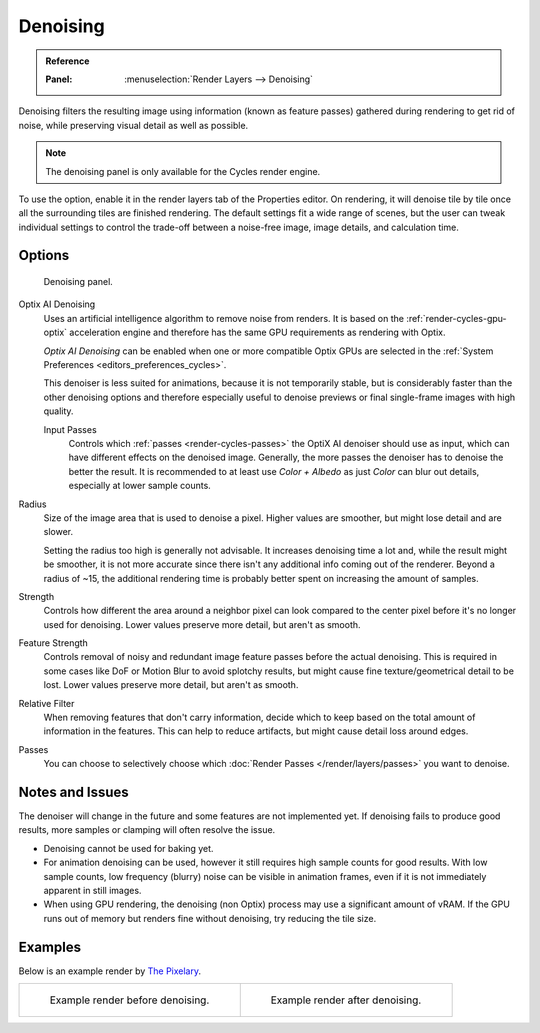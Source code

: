 
*********
Denoising
*********

.. admonition:: Reference
   :class: refbox

   :Panel:     :menuselection:`Render Layers --> Denoising`

Denoising filters the resulting image using information (known as feature passes)
gathered during rendering to get rid of noise, while preserving visual detail as well as possible.

.. note::

   The denoising panel is only available for the Cycles render engine.

To use the option, enable it in the render layers tab of the Properties editor.
On rendering, it will denoise tile by tile once all the surrounding tiles are finished rendering.
The default settings fit a wide range of scenes, but the user can tweak individual settings
to control the trade-off between a noise-free image, image details, and calculation time.

.. seealso::

   See the other ways to reduce noise on
   the general :doc:`Noise Optimization </render/cycles/optimizations/reducing_noise>` page.


Options
=======

.. figure:: /images/render_layers_denoising_panel.png

   Denoising panel.

Optix AI Denoising
   Uses an artificial intelligence algorithm to remove noise from renders.
   It is based on the :ref:`render-cycles-gpu-optix` acceleration engine
   and therefore has the same GPU requirements as rendering with Optix.

   *Optix AI Denoising* can be enabled when one or more compatible Optix GPUs
   are selected in the :ref:`System Preferences <editors_preferences_cycles>`.

   This denoiser is less suited for animations, because it is not temporarily stable,
   but is considerably faster than the other denoising options and therefore
   especially useful to denoise previews or final single-frame images with high quality.

   Input Passes
      Controls which :ref:`passes <render-cycles-passes>` the OptiX AI denoiser should use as input,
      which can have different effects on the denoised image.
      Generally, the more passes the denoiser has to denoise the better the result.
      It is recommended to at least use *Color + Albedo* as just *Color* can blur out details,
      especially at lower sample counts.

Radius
   Size of the image area that is used to denoise a pixel.
   Higher values are smoother, but might lose detail and are slower.

   Setting the radius too high is generally not advisable. It increases denoising time a lot and,
   while the result might be smoother, it is not more accurate
   since there isn't any additional info coming out of the renderer.
   Beyond a radius of ~15, the additional rendering time is probably better spent on increasing the amount of samples.
Strength
   Controls how different the area around a neighbor pixel can look compared
   to the center pixel before it's no longer used for denoising.
   Lower values preserve more detail, but aren't as smooth.
Feature Strength
   Controls removal of noisy and redundant image feature passes before the actual denoising.
   This is required in some cases like DoF or Motion Blur to avoid splotchy results,
   but might cause fine texture/geometrical detail to be lost.
   Lower values preserve more detail, but aren't as smooth.
Relative Filter
   When removing features that don't carry information,
   decide which to keep based on the total amount of information in the features.
   This can help to reduce artifacts, but might cause detail loss around edges.
Passes
   You can choose to selectively choose which
   :doc:`Render Passes </render/layers/passes>` you want to denoise.


Notes and Issues
================

The denoiser will change in the future and some features are not implemented yet.
If denoising fails to produce good results, more samples or clamping will often resolve the issue.

- Denoising cannot be used for baking yet.
- For animation denoising can be used, however it still requires high sample counts for good results.
  With low sample counts, low frequency (blurry) noise can be visible in animation frames,
  even if it is not immediately apparent in still images.
- When using GPU rendering, the denoising (non Optix) process may use a significant amount of vRAM.
  If the GPU runs out of memory but renders fine without denoising, try reducing the tile size.


Examples
========

Below is an example render by
`The Pixelary <http://blog.thepixelary.com/post/160451378592/denoising-in-cycles-tested>`__.

.. list-table::

   * - .. figure:: /images/render_layers_denoising_example1.jpg

          Example render before denoising.

     - .. figure:: /images/render_layers_denoising_example2.jpg

          Example render after denoising.
